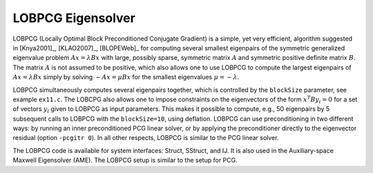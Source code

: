 .. Copyright (c) 1998 Lawrence Livermore National Security, LLC and other
   HYPRE Project Developers. See the top-level COPYRIGHT file for details.

   SPDX-License-Identifier: (Apache-2.0 OR MIT)


LOBPCG Eigensolver
==============================================================================

LOBPCG (Locally Optimal Block Preconditioned Conjugate Gradient) is a simple,
yet very efficient, algorithm suggested in [Knya2001]_, [KLAO2007]_, [BLOPEWeb]_
for computing several smallest eigenpairs of the symmetric generalized
eigenvalue problem :math:`Ax=\lambda Bx` with large, possibly sparse, symmetric
matrix :math:`A` and symmetric positive definite matrix :math:`B`. The matrix
:math:`A` is not assumed to be positive, which also allows one to use LOBPCG to
compute the largest eigenpairs of :math:`Ax=\lambda Bx` simply by solving
:math:`-Ax=\mu Bx` for the smallest eigenvalues :math:`\mu=-\lambda`.

LOBPCG simultaneously computes several eigenpairs together, which is controlled
by the ``blockSize`` parameter, see example ``ex11.c``. The LOBCPG also allows
one to impose constraints on the eigenvectors of the form :math:`x^T B y_i=0`
for a set of vectors :math:`y_i` given to LOBPCG as input parameters. This makes
it possible to compute, e.g., 50 eigenpairs by 5 subsequent calls to LOBPCG with
the ``blockSize=10``, using deflation.  LOBPCG can use preconditioning in two
different ways: by running an inner preconditioned PCG linear solver, or by
applying the preconditioner directly to the eigenvector residual (option
``-pcgitr 0``).  In all other respects, LOBPCG is similar to the PCG linear
solver.

The LOBPCG code is available for system interfaces: Struct, SStruct, and IJ.  It
is also used in the Auxiliary-space Maxwell Eigensolver (AME).  The LOBPCG setup
is similar to the setup for PCG.

